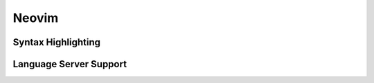 Neovim
------

.. _neovim-syntax:

Syntax Highlighting
~~~~~~~~~~~~~~~~~~~

.. _neovim-lsp:

Language Server Support
~~~~~~~~~~~~~~~~~~~~~~~
